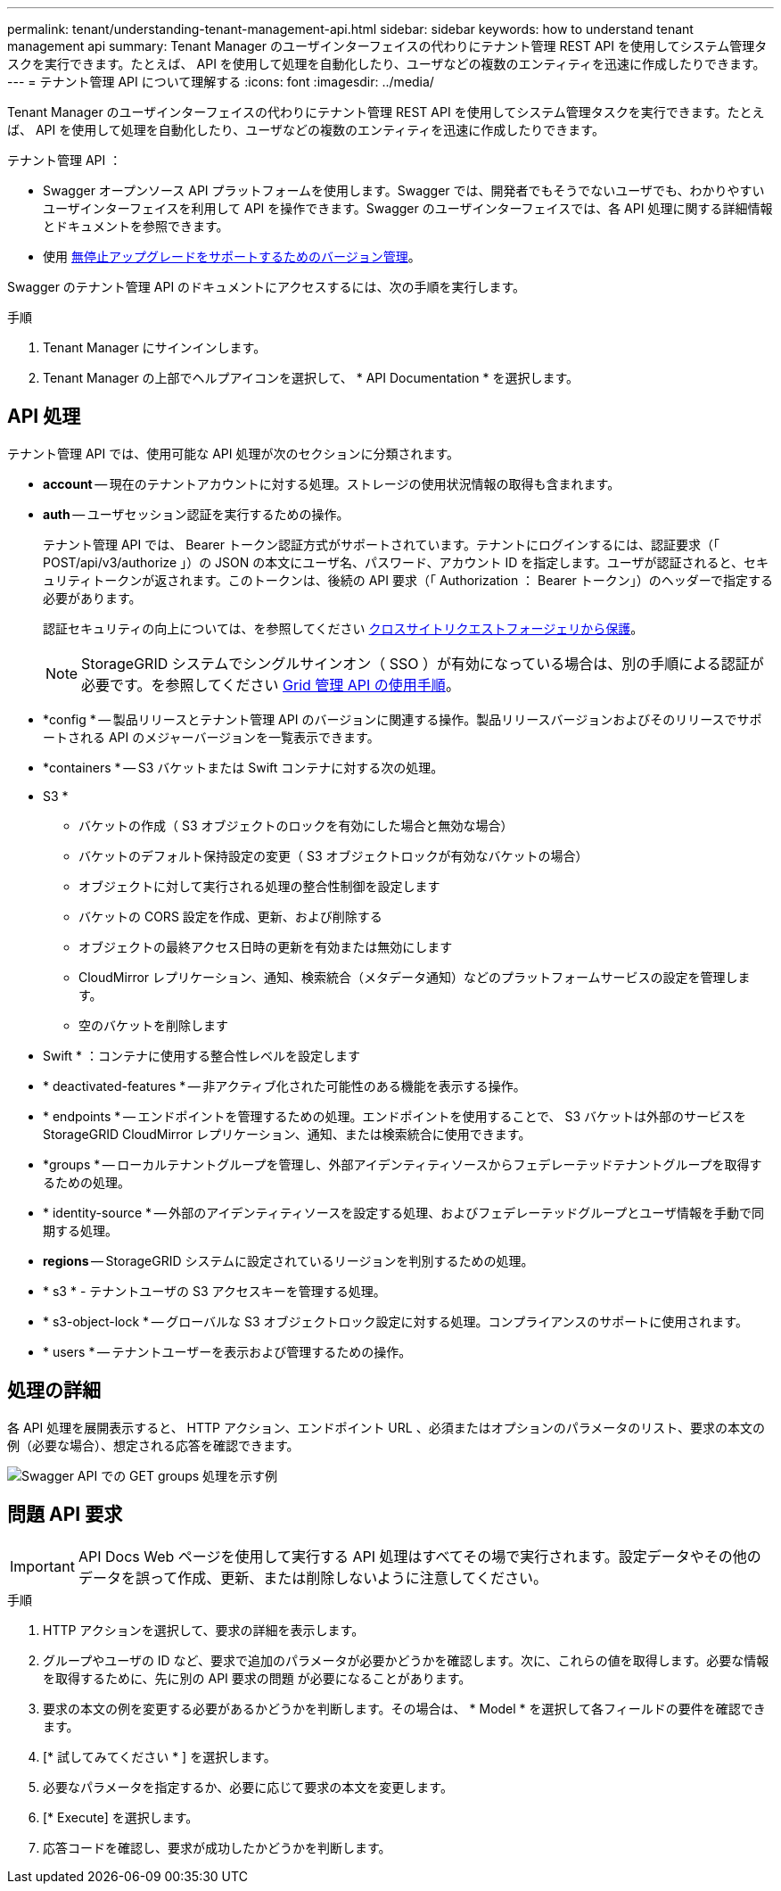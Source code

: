 ---
permalink: tenant/understanding-tenant-management-api.html 
sidebar: sidebar 
keywords: how to understand tenant management api 
summary: Tenant Manager のユーザインターフェイスの代わりにテナント管理 REST API を使用してシステム管理タスクを実行できます。たとえば、 API を使用して処理を自動化したり、ユーザなどの複数のエンティティを迅速に作成したりできます。 
---
= テナント管理 API について理解する
:icons: font
:imagesdir: ../media/


[role="lead"]
Tenant Manager のユーザインターフェイスの代わりにテナント管理 REST API を使用してシステム管理タスクを実行できます。たとえば、 API を使用して処理を自動化したり、ユーザなどの複数のエンティティを迅速に作成したりできます。

テナント管理 API ：

* Swagger オープンソース API プラットフォームを使用します。Swagger では、開発者でもそうでないユーザでも、わかりやすいユーザインターフェイスを利用して API を操作できます。Swagger のユーザインターフェイスでは、各 API 処理に関する詳細情報とドキュメントを参照できます。
* 使用 xref:tenant-management-api-versioning.adoc[無停止アップグレードをサポートするためのバージョン管理]。


Swagger のテナント管理 API のドキュメントにアクセスするには、次の手順を実行します。

.手順
. Tenant Manager にサインインします。
. Tenant Manager の上部でヘルプアイコンを選択して、 * API Documentation * を選択します。




== API 処理

テナント管理 API では、使用可能な API 処理が次のセクションに分類されます。

* *account* -- 現在のテナントアカウントに対する処理。ストレージの使用状況情報の取得も含まれます。
* *auth* -- ユーザセッション認証を実行するための操作。
+
テナント管理 API では、 Bearer トークン認証方式がサポートされています。テナントにログインするには、認証要求（「 POST/api/v3/authorize 」）の JSON の本文にユーザ名、パスワード、アカウント ID を指定します。ユーザが認証されると、セキュリティトークンが返されます。このトークンは、後続の API 要求（「 Authorization ： Bearer トークン」）のヘッダーで指定する必要があります。

+
認証セキュリティの向上については、を参照してください xref:protecting-against-cross-site-request-forgery-csrf.adoc[クロスサイトリクエストフォージェリから保護]。

+

NOTE: StorageGRID システムでシングルサインオン（ SSO ）が有効になっている場合は、別の手順による認証が必要です。を参照してください xref:../admin/using-grid-management-api.adoc[Grid 管理 API の使用手順]。

* *config * -- 製品リリースとテナント管理 API のバージョンに関連する操作。製品リリースバージョンおよびそのリリースでサポートされる API のメジャーバージョンを一覧表示できます。
* *containers * -- S3 バケットまたは Swift コンテナに対する次の処理。
+
* S3 *

+
** バケットの作成（ S3 オブジェクトのロックを有効にした場合と無効な場合）
** バケットのデフォルト保持設定の変更（ S3 オブジェクトロックが有効なバケットの場合）
** オブジェクトに対して実行される処理の整合性制御を設定します
** バケットの CORS 設定を作成、更新、および削除する
** オブジェクトの最終アクセス日時の更新を有効または無効にします
** CloudMirror レプリケーション、通知、検索統合（メタデータ通知）などのプラットフォームサービスの設定を管理します。
** 空のバケットを削除します


+
* Swift * ：コンテナに使用する整合性レベルを設定します

* * deactivated-features * -- 非アクティブ化された可能性のある機能を表示する操作。
* * endpoints * -- エンドポイントを管理するための処理。エンドポイントを使用することで、 S3 バケットは外部のサービスを StorageGRID CloudMirror レプリケーション、通知、または検索統合に使用できます。
* *groups * -- ローカルテナントグループを管理し、外部アイデンティティソースからフェデレーテッドテナントグループを取得するための処理。
* * identity-source * -- 外部のアイデンティティソースを設定する処理、およびフェデレーテッドグループとユーザ情報を手動で同期する処理。
* *regions* -- StorageGRID システムに設定されているリージョンを判別するための処理。
* * s3 * - テナントユーザの S3 アクセスキーを管理する処理。
* * s3-object-lock * -- グローバルな S3 オブジェクトロック設定に対する処理。コンプライアンスのサポートに使用されます。
* * users * -- テナントユーザーを表示および管理するための操作。




== 処理の詳細

各 API 処理を展開表示すると、 HTTP アクション、エンドポイント URL 、必須またはオプションのパラメータのリスト、要求の本文の例（必要な場合）、想定される応答を確認できます。

image::../media/tenant_api_swagger_example.gif[Swagger API での GET groups 処理を示す例]



== 問題 API 要求


IMPORTANT: API Docs Web ページを使用して実行する API 処理はすべてその場で実行されます。設定データやその他のデータを誤って作成、更新、または削除しないように注意してください。

.手順
. HTTP アクションを選択して、要求の詳細を表示します。
. グループやユーザの ID など、要求で追加のパラメータが必要かどうかを確認します。次に、これらの値を取得します。必要な情報を取得するために、先に別の API 要求の問題 が必要になることがあります。
. 要求の本文の例を変更する必要があるかどうかを判断します。その場合は、 * Model * を選択して各フィールドの要件を確認できます。
. [* 試してみてください * ] を選択します。
. 必要なパラメータを指定するか、必要に応じて要求の本文を変更します。
. [* Execute] を選択します。
. 応答コードを確認し、要求が成功したかどうかを判断します。


